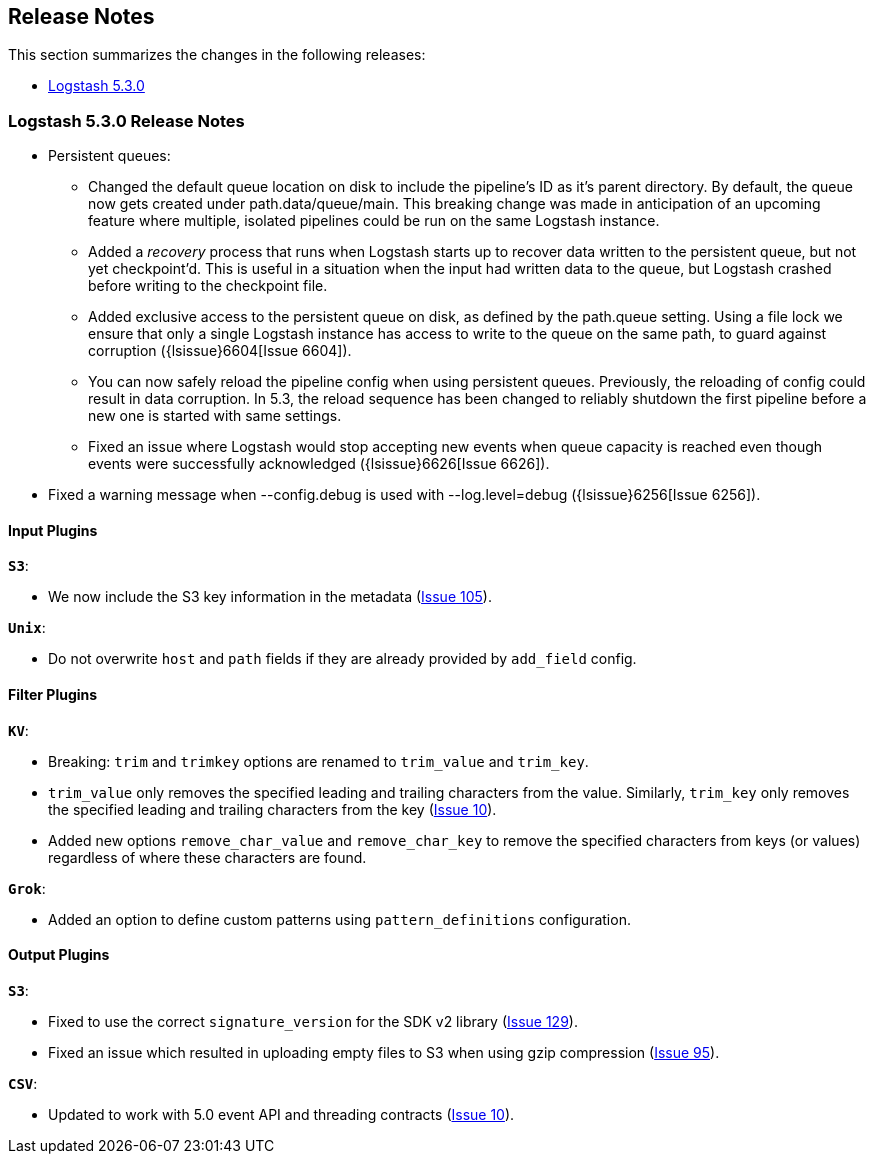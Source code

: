 [[releasenotes]]
== Release Notes

This section summarizes the changes in the following releases:

* <<logstash-5-3-0,Logstash 5.3.0>>

[[logstash-5-3-0]]
=== Logstash 5.3.0 Release Notes


* Persistent queues:
    ** Changed the default queue location on disk to include the pipeline's ID as it's parent directory.
       By default, the queue now gets created under path.data/queue/main. This breaking change was made in
       anticipation of an upcoming feature where multiple, isolated pipelines could be run on the same Logstash
       instance.
    ** Added a _recovery_ process that runs when Logstash starts up to recover data written to the persistent
       queue, but not yet checkpoint'd. This is useful in a situation when the input had written data to the queue,
       but Logstash crashed before writing to the checkpoint file.
    ** Added exclusive access to the persistent queue on disk, as defined by the path.queue setting. Using a file
       lock we ensure that only a single Logstash instance has access to write to the queue on the same path, to
       guard against corruption ({lsissue}6604[Issue 6604]).
    ** You can now safely reload the pipeline config when using persistent queues. Previously, the reloading of
       config could result in data corruption.  In 5.3, the reload sequence has been changed to reliably shutdown the
       first pipeline before a new one is started with same settings.
    ** Fixed an issue where Logstash would stop accepting new events when queue capacity is reached even though events
       were successfully acknowledged ({lsissue}6626[Issue 6626]).

* Fixed a warning message when --config.debug is used with --log.level=debug  ({lsissue}6256[Issue 6256]).


[float]
==== Input Plugins

*`S3`*:

* We now include the S3 key information in the metadata (https://github.com/logstash-plugins/logstash-input-s3/issues/105[Issue 105]).

*`Unix`*:

* Do not overwrite `host` and `path` fields if they are already provided by `add_field` config.

==== Filter Plugins

*`KV`*:

* Breaking: `trim` and `trimkey` options are renamed to `trim_value` and `trim_key`.
* `trim_value` only removes the specified leading and trailing characters from the value. Similarly, `trim_key`
  only removes the specified leading and trailing characters from the key (https://github.com/logstash-plugins/logstash-filter-kv/issues/10[Issue 10]).
* Added new options `remove_char_value` and `remove_char_key` to remove the specified characters from keys
  (or values) regardless of where these characters are found.

*`Grok`*:

* Added an option to define custom patterns using `pattern_definitions` configuration.

==== Output Plugins

*`S3`*:

* Fixed to use the correct `signature_version` for the SDK v2 library (https://github.com/logstash-plugins/logstash-output-csv/issues/129[Issue 129]).
* Fixed an issue which resulted in uploading empty files to S3 when using gzip compression (https://github.com/logstash-plugins/logstash-output-s3/issues/95[Issue 95]).

*`CSV`*:

* Updated to work with 5.0 event API and threading contracts (https://github.com/logstash-plugins/logstash-output-csv/issues/10[Issue 10]).
